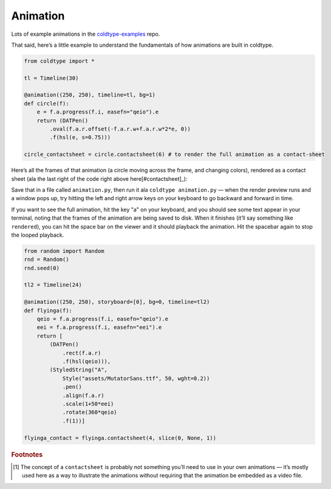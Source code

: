 Animation
=========

Lots of example animations in the `coldtype-examples <https://github.com/goodhertz/coldtype-examples>`_ repo.

That said, here’s a little example to understand the fundamentals of how animations are built in coldtype.

.. code:: python

    from coldtype import *

    tl = Timeline(30)

    @animation((250, 250), timeline=tl, bg=1)
    def circle(f):
        e = f.a.progress(f.i, easefn="qeio").e
        return (DATPen()
            .oval(f.a.r.offset(-f.a.r.w+f.a.r.w*2*e, 0))
            .f(hsl(e, s=0.75)))
    
    circle_contactsheet = circle.contactsheet(6) # to render the full animation as a contact-sheet

Here’s all the frames of that animation (a circle moving across the frame, and changing colors), rendered as a contact sheet (ala the last right of the code right above here[#contactsheet]_):



.. image:: /_static/renders/animation_circle_contact.png
    :width: 500
    :class: add-border

Save that in a file called ``animation.py``, then run it ala ``coldtype animation.py`` — when the render preview runs and a window pops up, try hitting the left and right arrow keys on your keyboard to go backward and forward in time.

If you want to see the full animation, hit the key "a" on your keyboard, and you should see some text appear in your terminal, noting that the frames of the animation are being saved to disk. When it finishes (it’ll say something like ``rendered``), you can hit the space bar on the viewer and it should playback the animation. Hit the spacebar again to stop the looped playback.

.. code:: python

    from random import Random
    rnd = Random()
    rnd.seed(0)

    tl2 = Timeline(24)

    @animation((250, 250), storyboard=[0], bg=0, timeline=tl2)
    def flyinga(f):
        qeio = f.a.progress(f.i, easefn="qeio").e
        eei = f.a.progress(f.i, easefn="eei").e
        return [
            (DATPen()
                .rect(f.a.r)
                .f(hsl(qeio))),
            (StyledString("A",
                Style("assets/MutatorSans.ttf", 50, wght=0.2))
                .pen()
                .align(f.a.r)
                .scale(1+50*eei)
                .rotate(360*qeio)
                .f(1))]

    flyinga_contact = flyinga.contactsheet(4, slice(0, None, 1))

.. image:: /_static/renders/animation_flyinga_contact.png
    :width: 500
    :class: add-border

.. rubric:: Footnotes

.. [#contactsheet] The concept of a ``contactsheet`` is probably not something you’ll need to use in your own animations — it’s mostly used here as a way to illustrate the animations without requiring that the animation be embedded as a video file.